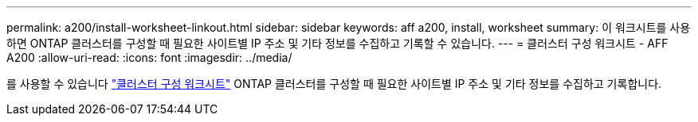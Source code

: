 ---
permalink: a200/install-worksheet-linkout.html 
sidebar: sidebar 
keywords: aff a200, install, worksheet 
summary: 이 워크시트를 사용하면 ONTAP 클러스터를 구성할 때 필요한 사이트별 IP 주소 및 기타 정보를 수집하고 기록할 수 있습니다. 
---
= 클러스터 구성 워크시트 - AFF A200
:allow-uri-read: 
:icons: font
:imagesdir: ../media/


[role="lead"]
를 사용할 수 있습니다 link:https://library.netapp.com/ecm/ecm_download_file/ECMLP2839002["클러스터 구성 워크시트"] ONTAP 클러스터를 구성할 때 필요한 사이트별 IP 주소 및 기타 정보를 수집하고 기록합니다.

